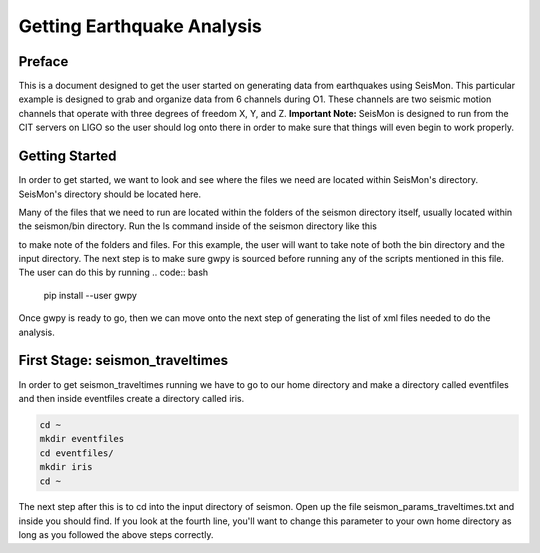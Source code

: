 ===========================
Getting Earthquake Analysis
===========================

Preface
-------
This is a document designed to get the user started on generating data from earthquakes using SeisMon. This particular example is designed to grab and organize data from 6 channels during O1. These channels are two seismic motion channels that operate with three degrees of freedom X, Y, and Z. **Important Note:** SeisMon is designed to run from the CIT servers on LIGO so the user should log onto there in order to make sure that things will even begin to work properly.

Getting Started
---------------

In order to get started, we want to look and see where the files we need are located within SeisMon's directory. SeisMon's directory should be located here.

.. code:: bash
   ~/gitrepo/seismon

Many of the files that we need to run are located within the folders of the seismon directory itself, usually located within the seismon/bin directory. Run the ls command inside of the seismon directory like this

.. code:: bash
   ls

to make note of the folders and files. For this example, the user will want to take note of both the bin directory and the input directory. The next step is to make sure gwpy is sourced before running any of the scripts mentioned in this file. The user can do this by running 
.. code:: bash
   pip install --user gwpy
Once gwpy is ready to go, then we can move onto the next step of generating the list of xml files needed to do the analysis.

First Stage: seismon_traveltimes
--------------------------------

In order to get seismon_traveltimes running we have to go to our home directory and make a directory called eventfiles and then inside eventfiles create a directory called iris.

.. code:: bash

   cd ~
   mkdir eventfiles
   cd eventfiles/
   mkdir iris
   cd ~

The next step after this is to cd into the input directory of seismon. Open up the file seismon_params_traveltimes.txt and inside you should find. If you look at the fourth line, you'll want to change this parameter to your own home directory as long as you followed the above steps correctly.
